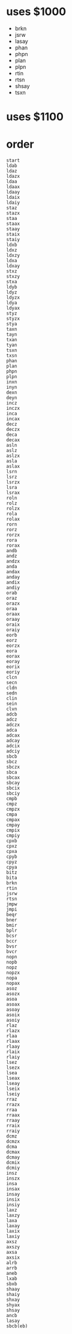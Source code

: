 * uses $1000

- brkn
- jsrw
- lasay
- phan
- phpn
- plan
- plpn
- rtin
- rtsn
- shsay
- tsxn

* uses $1100

* order

#+begin_example
  start
  ldab
  ldaz
  ldazx
  ldaa
  ldaax
  ldaay
  ldaix
  ldaiy
  staz
  stazx
  staa
  staax
  staay
  staix
  staiy
  ldxb
  ldxz
  ldxzy
  ldxa
  ldxay
  stxz
  stxzy
  stxa
  ldyb
  ldyz
  ldyzx
  ldya
  ldyax
  styz
  styzx
  stya
  taxn
  tayn
  txan
  tyan
  tsxn
  txsn
  phan
  plan
  phpn
  plpn
  inxn
  inyn
  dexn
  deyn
  incz
  inczx
  inca
  incax
  decz
  deczx
  deca
  decax
  asln
  aslz
  aslzx
  asla
  aslax
  lsrn
  lsrz
  lsrzx
  lsra
  lsrax
  roln
  rolz
  rolzx
  rola
  rolax
  rorn
  rorz
  rorzx
  rora
  rorax
  andb
  andz
  andzx
  anda
  andax
  anday
  andix
  andiy
  orab
  oraz
  orazx
  oraa
  oraax
  oraay
  oraix
  oraiy
  eorb
  eorz
  eorzx
  eora
  eorax
  eoray
  eorix
  eoriy
  clcn
  secn
  cldn
  sedn
  clin
  sein
  clvn
  adcb
  adcz
  adczx
  adca
  adcax
  adcay
  adcix
  adciy
  sbcb
  sbcz
  sbczx
  sbca
  sbcax
  sbcay
  sbcix
  sbciy
  cmpb
  cmpz
  cmpzx
  cmpa
  cmpax
  cmpay
  cmpix
  cmpiy
  cpxb
  cpxz
  cpxa
  cpyb
  cpyz
  cpya
  bitz
  bita
  brkn
  rtin
  jsrw
  rtsn
  jmpw
  jmpi
  beqr
  bner
  bmir
  bplr
  bcsr
  bccr
  bvsr
  bvcr
  nopn
  nopb
  nopz
  nopzx
  nopa
  nopax
  asoz
  asozx
  asoa
  asoax
  asoay
  asoix
  asoiy
  rlaz
  rlazx
  rlaa
  rlaax
  rlaay
  rlaix
  rlaiy
  lsez
  lsezx
  lsea
  lseax
  lseay
  lseix
  lseiy
  rraz
  rrazx
  rraa
  rraax
  rraay
  rraix
  rraiy
  dcmz
  dcmzx
  dcma
  dcmax
  dcmay
  dcmix
  dcmiy
  insz
  inszx
  insa
  insax
  insay
  insix
  insiy
  laxz
  laxzy
  laxa
  laxay
  laxix
  laxiy
  axsz
  axszy
  axsa
  axsix
  alrb
  arrb
  aneb
  lxab
  sbxb
  shaay
  shaiy
  shxay
  shyax
  shsay
  ancb
  lasay
  sbcb(eb)
#+end_example
